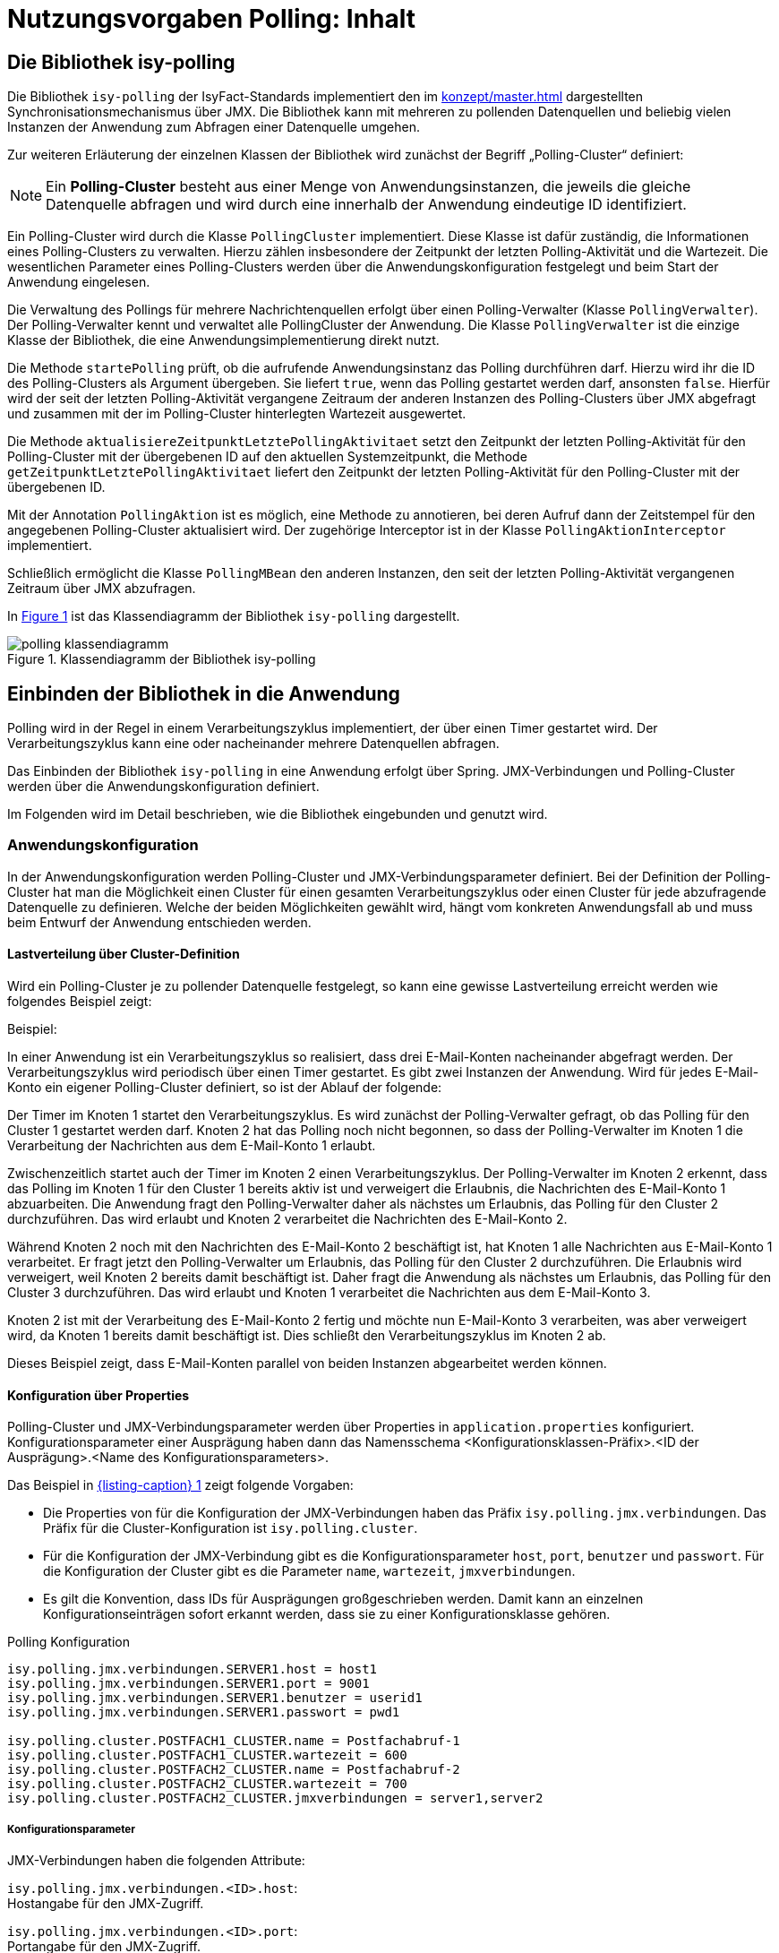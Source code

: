 = Nutzungsvorgaben Polling: Inhalt

// tag::inhalt[]
[[die-bibliothek-isy-polling]]
== Die Bibliothek isy-polling

Die Bibliothek `isy-polling` der IsyFact-Standards implementiert den im xref:konzept/master.adoc[] dargestellten Synchronisationsmechanismus über JMX.
Die Bibliothek kann mit mehreren zu pollenden Datenquellen und beliebig vielen Instanzen der Anwendung zum Abfragen einer Datenquelle umgehen.

Zur weiteren Erläuterung der einzelnen Klassen der Bibliothek wird zunächst der Begriff „Polling-Cluster“ definiert:

NOTE: Ein *Polling-Cluster* besteht aus einer Menge von Anwendungsinstanzen, die jeweils die gleiche Datenquelle abfragen und wird durch eine innerhalb der Anwendung eindeutige ID identifiziert.

Ein Polling-Cluster wird durch die Klasse `PollingCluster` implementiert.
Diese Klasse ist dafür zuständig, die Informationen eines Polling-Clusters zu verwalten.
Hierzu zählen insbesondere der Zeitpunkt der letzten Polling-Aktivität und die Wartezeit.
Die wesentlichen Parameter eines Polling-Clusters werden über die Anwendungskonfiguration festgelegt und beim Start der Anwendung eingelesen.

Die Verwaltung des Pollings für mehrere Nachrichtenquellen erfolgt über einen Polling-Verwalter (Klasse `PollingVerwalter`).
Der Polling-Verwalter kennt und verwaltet alle PollingCluster der Anwendung.
Die Klasse `PollingVerwalter` ist die einzige Klasse der Bibliothek, die eine Anwendungsimplementierung direkt nutzt.

Die Methode `startePolling` prüft, ob die aufrufende Anwendungsinstanz das Polling durchführen darf.
Hierzu wird ihr die ID des Polling-Clusters als Argument übergeben.
Sie liefert `true`, wenn das Polling gestartet werden darf, ansonsten `false`.
Hierfür wird der seit der letzten Polling-Aktivität vergangene Zeitraum der anderen Instanzen des Polling-Clusters über JMX abgefragt und zusammen mit der im Polling-Cluster hinterlegten Wartezeit ausgewertet.

Die Methode `aktualisiereZeitpunktLetztePolling­Aktivitaet` setzt den Zeitpunkt der letzten Polling-Aktivität für den Polling-Cluster mit der übergebenen ID auf den aktuellen Systemzeitpunkt, die Methode `getZeitpunktLetztePollingAktivitaet` liefert den Zeitpunkt der letzten Polling-Aktivität für den Polling-Cluster mit der übergebenen ID.

Mit der Annotation `PollingAktion` ist es möglich, eine Methode zu annotieren, bei deren Aufruf dann der Zeitstempel für den angegebenen Polling-Cluster aktualisiert wird.
Der zugehörige Interceptor ist in der Klasse `PollingAktionInterceptor` implementiert.

Schließlich ermöglicht die Klasse `PollingMBean` den anderen Instanzen, den seit der letzten Polling-Aktivität vergangenen Zeitraum über JMX abzufragen.

In <<polling-klassendiagramm>> ist das Klassendiagramm der Bibliothek `isy-polling` dargestellt.

.Klassendiagramm der Bibliothek isy-polling
[id="polling-klassendiagramm",reftext="{figure-caption} {counter:figures}"]
image::isy-polling:nutzungsvorgaben/polling-klassendiagramm.png[align="center"]

[[einbinden-der-bibliothek-in-die-anwendung]]
== Einbinden der Bibliothek in die Anwendung

Polling wird in der Regel in einem Verarbeitungszyklus implementiert, der über einen Timer gestartet wird.
Der Verarbeitungszyklus kann eine oder nacheinander mehrere Datenquellen abfragen.

Das Einbinden der Bibliothek `isy-polling` in eine Anwendung erfolgt über Spring.
JMX-Verbindungen und Polling-Cluster werden über die Anwendungskonfiguration definiert.

Im Folgenden wird im Detail beschrieben, wie die Bibliothek eingebunden und genutzt wird.

[[anwendungskonfiguration]]
=== Anwendungskonfiguration

In der Anwendungskonfiguration werden Polling-Cluster und JMX-Verbindungsparameter definiert.
Bei der Definition der Polling-Cluster hat man die Möglichkeit einen Cluster für einen gesamten Verarbeitungszyklus oder einen Cluster für jede abzufragende Datenquelle zu definieren.
Welche der beiden Möglichkeiten gewählt wird, hängt vom konkreten Anwendungsfall ab und muss beim Entwurf der Anwendung entschieden werden.

[[lastverteilung-ueber-cluster-definition]]
==== Lastverteilung über Cluster-Definition

Wird ein Polling-Cluster je zu pollender Datenquelle festgelegt, so kann eine gewisse Lastverteilung erreicht werden wie folgendes Beispiel zeigt:

[underline]#Beispiel#:

In einer Anwendung ist ein Verarbeitungszyklus so realisiert, dass drei E-Mail-Konten nacheinander abgefragt werden.
Der Verarbeitungszyklus wird periodisch über einen Timer gestartet.
Es gibt zwei Instanzen der Anwendung.
Wird für jedes E-Mail-Konto ein eigener Polling-Cluster definiert, so ist der Ablauf der folgende:

Der Timer im Knoten 1 startet den Verarbeitungszyklus.
Es wird zunächst der Polling-Verwalter gefragt, ob das Polling für den Cluster 1 gestartet werden darf.
Knoten 2 hat das Polling noch nicht begonnen, so dass der Polling-Verwalter im Knoten 1 die Verarbeitung der Nachrichten aus dem E-Mail-Konto 1 erlaubt.

Zwischenzeitlich startet auch der Timer im Knoten 2 einen Verarbeitungszyklus.
Der Polling-Verwalter im Knoten 2 erkennt, dass das Polling im Knoten 1 für den Cluster 1 bereits aktiv ist und verweigert die Erlaubnis, die Nachrichten des E-Mail-Konto 1 abzuarbeiten.
Die Anwendung fragt den Polling-Verwalter daher als nächstes um Erlaubnis, das Polling für den Cluster 2 durchzuführen.
Das wird erlaubt und Knoten 2 verarbeitet die Nachrichten des E-Mail-Konto 2.

Während Knoten 2 noch mit den Nachrichten des E-Mail-Konto 2 beschäftigt ist, hat Knoten 1 alle Nachrichten aus E-Mail-Konto 1 verarbeitet.
Er fragt jetzt den Polling-Verwalter um Erlaubnis, das Polling für den Cluster 2 durchzuführen.
Die Erlaubnis wird verweigert, weil Knoten 2 bereits damit beschäftigt ist.
Daher fragt die Anwendung als nächstes um Erlaubnis, das Polling für den Cluster 3 durchzuführen.
Das wird erlaubt und Knoten 1 verarbeitet die Nachrichten aus dem E-Mail-Konto 3.

Knoten 2 ist mit der Verarbeitung des E-Mail-Konto 2 fertig und möchte nun E-Mail-Konto 3 verarbeiten, was aber verweigert wird, da Knoten 1 bereits damit beschäftigt ist.
Dies schließt den Verarbeitungszyklus im Knoten 2 ab.

Dieses Beispiel zeigt, dass E-Mail-Konten parallel von beiden Instanzen abgearbeitet werden können.


[[konfigurationsklassen]]
==== Konfiguration über Properties

Polling-Cluster und JMX-Verbindungsparameter werden über Properties in `application.properties` konfiguriert.
Konfigurationsparameter einer Ausprägung haben dann das Namensschema <Konfigurationsklassen-Präfix>.<ID der Ausprägung>.<Name des Konfigurationsparameters>.

Das Beispiel in <<listing-PollingKonfiguration>> zeigt folgende Vorgaben:

* Die Properties von für die Konfiguration der JMX-Verbindungen haben das Präfix `isy.polling.jmx.verbindungen`.
  Das Präfix für die Cluster-Konfiguration ist `isy.polling.cluster`.

* Für die Konfiguration der JMX-Verbindung gibt es die Konfigurationsparameter `host`, `port`, `benutzer` und `passwort`.
  Für die Konfiguration der Cluster gibt es die Parameter `name`, `wartezeit`, `jmxverbindungen`.

* Es gilt die Konvention, dass IDs für Ausprägungen großgeschrieben werden.
  Damit kann an einzelnen Konfigurationseinträgen sofort erkannt werden, dass sie zu einer Konfigurationsklasse gehören.

.Polling Konfiguration
[id="listing-PollingKonfiguration",reftext="{listing-caption} {counter:listings }"]
[source,properties]
----
isy.polling.jmx.verbindungen.SERVER1.host = host1
isy.polling.jmx.verbindungen.SERVER1.port = 9001
isy.polling.jmx.verbindungen.SERVER1.benutzer = userid1
isy.polling.jmx.verbindungen.SERVER1.passwort = pwd1

isy.polling.cluster.POSTFACH1_CLUSTER.name = Postfachabruf-1
isy.polling.cluster.POSTFACH1_CLUSTER.wartezeit = 600
isy.polling.cluster.POSTFACH2_CLUSTER.name = Postfachabruf-2
isy.polling.cluster.POSTFACH2_CLUSTER.wartezeit = 700
isy.polling.cluster.POSTFACH2_CLUSTER.jmxverbindungen = server1,server2
----

[[konfigurationsparameter]]
===== Konfigurationsparameter

JMX-Verbindungen haben die folgenden Attribute:

`isy.polling.jmx.verbindungen.<ID>.host`: +
Hostangabe für den JMX-Zugriff.

`isy.polling.jmx.verbindungen.<ID>.port`: +
Portangabe für den JMX-Zugriff.

`isy.polling.jmx.verbindungen.<ID>.benutzer`: +
Benutzerkennung für den JMX-Zugriff

`isy.polling.jmx.verbindungen.<ID>.passwort`: +
Kennwort für den JMX-Zugriff

Polling-Cluster haben die folgenden Attribute:

`isy.polling.cluster.<ID>.name`: +
Name des Polling-Clusters.
Der hier festgelegte Name wird zur MBean-Identifikation benutzt und ist in der JMX-Konsole sichtbar.

`isy.polling.cluster.<ID>.wartezeit`: +
Wartezeit in Sekunden, die abgelaufen sein muss, damit diese Anwendung das Polling übernehmen kann.
Dieser Wert sollte doppelt so groß sein, wie der Delay-Wert des Timers, der den Verarbeitungszyklus auslöst.
Die Wartezeit muss mindestens 10 Sekunden betragen.

`isy.polling.cluster.<ID>.jmxverbindungen`: +
Kommaseparierte Liste von IDs der Verbindungsparameter zu den übrigen Clusterservern.
Dieser Eintrag ist optional und wird in der Regel nicht benötigt.
Wird er weggelassen, so werden alle für das Polling konfigurierten JMX-Verbindungen zugeordnet.

Die JMX-Domain für den Polling-Verwalter ist in der Regel das Basispackage der Anwendung:

`isy.polling.jmx.domain=<Domäne>`

[[konfiguration-fuer-den-test]]
==== Konfiguration für den Test

Für Tests der Anwendung, insbesondere für lokale Entwicklertests, stehen in der Regel nicht mehrere Instanzen der Anwendung zur Verfügung.
In diesem Fall kann das konfigurierte Polling die Tests behindern.

Für Tests kann der Polling-Verwalter in den Standalone-Modus versetzt werden.
In diesem Modus erkennt der Polling-Verwalter, dass keine Cluster-Partner existieren und die Polling-Aktionen werden immer zugelassen.

Der Standalone-Modus wird automatisch gesetzt, wenn in der Konfiguration der keine JMX-Verbindungen über die Property `isy.polling.jmx.verbindungen` konfiguriert werden.
Da dieses Verhalten in der Regel im Produktivbetrieb nicht erwünscht ist, wird die folgende Warnung in die Log-Ausgabe geschrieben:

NOTE: Für das Polling der Anwendung wurden keine JMX-Verbindungsparameter angegeben! Der Polling-Modus wurde auf "Standalone" gesetzt!

[[beispiel-fuer-eine-polling-konfiguration]]
==== Beispiel für eine Polling-Konfiguration

In <<listing-BeispielPollingKonfiguration>> ist eine vollständige Polling-Konfiguration für einen Cluster aufgeführt, der aus insgesamt zwei Instanzen der Anwendung besteht.

.Beispiel Polling Konfiguration
[id="listing-BeispielPollingKonfiguration",reftext="{listing-caption} {counter:listings }"]
[source,properties]
----
# -----------------------------------------------------------
# Parameter für das Polling
# -----------------------------------------------------------

# Verbindungsparameter zum anderen Knoten
# Hostangabe für den JMX-Zugriff
isy.polling.jmx.verbindungen.SERVER2.host = localhost
# Portangabe für den JMX-Zugriff
isy.polling.jmx.verbindungen.SERVER2.port = 9010
# Benutzerkennung für den JMX-Zugriff
isy.polling.jmx.verbindungen.SERVER2.benutzer = userid
# Kennwort für den JMX-Zugriff
isy.polling.jmx.verbindungen.SERVER2.passwort = pwd

# JMX-Domain; In der Regel das Basispackage der Anwendung
isy.polling.jmx.domain=de.bund.bva.domaene.anwendung

# Name des Clusters. Dieser Name wird zur Bildung der MBean-
# Identifikation verwendet.
isy.polling.cluster.MAILABRUF_CLUSTER.name = XY-Nachrichten
# Wartezeit in Sekunden, die abgelaufen sein muss, damit
# diese Anwendung das Polling übernehmen kann.
isy.polling.cluster.MAILABRUF_CLUSTER.wartezeit = 600
----

Cluster können nicht dynamisch nur durch die Konfiguration erzeugt werden.
Sie sind vielmehr eng mit der Anwendungslogik verknüpft und sollten daher nicht vom Betrieb geändert werden.

[[beispiel-fuer-eine-polling-konfiguration-mit-lastverteilung]]
==== Beispiel für eine Polling-Konfiguration mit Lastverteilung

In <<listing-BeispielPollingKonfigurationLastverteilung>> ist die Polling-Konfiguration für zwei zu pollende Datenquellen mit jeweils eigenem Polling-Cluster aufgeführt.
Die beiden Cluster bestehen jeweils aus den zwei gleichen Instanzen der Anwendung.
Wie in Kapitel xref:nutzungsvorgaben/master.adoc#lastverteilung-ueber-cluster-definition[Lastverteilung über Cluster Definition] beschrieben, kann so eine Lastverteilung erfolgen.

.Beispiel Polling Konfiguration mit Lastverteilung
[id="listing-BeispielPollingKonfigurationLastverteilung",reftext="{listing-caption} {counter:listings }"]
[source,properties]
----
# -----------------------------------------------------------
# Parameter für das Polling
# -----------------------------------------------------------

# Verbindungsparameter zum anderen Knoten
# Hostangabe für den JMX-Zugriff
isy.polling.jmx.verbindungen.SERVER2.host = localhost
# Portangabe für den JMX-Zugriff
isy.polling.jmx.verbindungen.SERVER2.port = 9010
# Benutzerkennung für den JMX-Zugriff
isy.polling.jmx.verbindungen.SERVER2.benutzer = userid
# Kennwort für den JMX-Zugriff
isy.polling.jmx.verbindungen.SERVER2.passwort = pwd

# JMX-Domain; In der Regel das Basispackage der Anwendung
isy.polling.jmx.domain=de.bund.bva.domaene.anwendung

# Parameter des POSTFACH1_CLUSTER
# Name des Clusters. Dieser Name wird zur Bildung der MBean-
# Identifikation verwendet.
isy.polling.cluster.POSTFACH1_CLUSTER.name = Postfachabruf-1
# Wartezeit in Sekunden, die abgelaufen sein muss, damit
# diese Anwendung das Polling übernehmen kann.
isy.polling.cluster.POSTFACH1_CLUSTER.wartezeit = 600
# Parameter des POSTFACH2_CLUSTER
# Name des Clusters. Dieser Name wird zur Bildung der MBean-
# Identifikation verwendet.
isy.polling.cluster.POSTFACH2_CLUSTER.name = Postfachabruf-2
# Wartezeit in Sekunden, die abgelaufen sein muss, damit
# diese Anwendung das Polling übernehmen kann.
isy.polling.cluster.POSTFACH2_CLUSTER.wartezeit = 600
----

[[spring-konfiguration]]
=== Spring-Konfiguration

Die Bean für den Polling-Verwalter wird automatisch durch `isy-polling` konfiguriert.
Der Interceptor, der zur Verwendung der `@PollingAktion`-Annotation notwendig, wird ebenfalls automatisch konfiguriert.
Zusätzlich wird für jeden Cluster eine MBean konfiguriert (<<listing-KonfigurationMBeans>>).

.Konfiguration der MBeans
[id="listing-KonfigurationMBeans",reftext="{listing-caption} {counter:listings }"]
[source, java]
----
@Bean
public PollingMBean mailabrufClusterMonitor(PollingVerwalter pollingVerwalter) {
    PollingMBean mBean = new PollingMBean();
    mBean.setClusterId("MAILABRUF_CLUSTER");
    mBean.setPollingVerwalter(pollingVerwalter);

    return mBean;
}
----

<<listing-KonfigurationMBeans>>: Die Property `pollingVerwalter` enthält die Referenz auf die Komponente „Polling-Verwalter“, die Property `clusterId` enthält die ID des Polling-Clusters, für den sie den seit der letzten Polling-Aktivität vergangenen Zeitraum liefern soll.

Die Einbindung in JMX erfolgt über den MBean-Exporter dann wie in <<listing-EinbindungJMX>>.

.Einbindung in JMX
[id="listing-EinbindungJMX",reftext="{listing-caption} {counter:listings }"]
[source, java]
----
@Bean
public MBeanExporter mBeanExporter(@Qualifier("mailabrufClusterMonitor") PollingMBean mailabrufClusterMonitor, IsyPollingProperties isyPollingProperties) {
    MBeanExporter mBeanExporter = new MBeanExporter();
    mBeanExporter.setRegistrationPolicy(RegistrationPolicy.REPLACE_EXISTING);
    mBeanExporter.setAssembler(new MetadataMBeanInfoAssembler(new AnnotationJmxAttributeSource()));
    mBeanExporter.setAutodetect(false);

    Map<String, Object> mBeans = new HashMap<>();
    String key = "de.bund.bva.isyfact.polling:type=PollingStatus,name=\"Polling-Aktivitaet-"
        + isyPollingProperties.getCluster().get("MAILABRUF_CLUSTER").getName() + "\"";

    mBeans.put(key, mailabrufClusterMonitor);
    mBeanExporter.setBeans(mBeans);

    return mBeanExporter;
}
----

Hierbei ist zu beachten, dass der Cluster-Name aus der Konfiguration hier für die Bildung des Keys für die MBeans verwendet wird.

[[nutzung-im-code]]
=== Nutzung im Code

Wie bereits erwähnt, wird Polling in der Regel in einem Verarbeitungszyklus implementiert, der über einen Timer gestartet wird.
Der Verarbeitungszyklus kann eine oder nacheinander mehrere Datenquellen abfragen, für die jeweils ein Polling-Cluster definiert sein kann.
Für jeden Polling-Cluster werden in einem Verarbeitungszyklus die folgenden Schritte ausgeführt:

<<listing-AbfragePollingVerwalter>>, ob das Polling für den Cluster gestartet werden darf.
Ist das nicht der Fall, ist die Verarbeitung für den Cluster beendet.

.Abfrage des Polling-Verwalters
[id="listing-AbfragePollingVerwalter",reftext="{listing-caption} {counter:listings }"]
[source, java]
----
if(!pollingVerwalter.startePolling("MAILABRUF_CLUSTER")) {
  LOG.info("Verarbeitung wurde nicht gestartet, da die " +
    "Wartezeit für den Cluster mit der ID " +
    "\"MAILABRUF_CLUSTER\" noch nicht " +
    "abgelaufen ist.");
  return;
}
fuehreVerarbeitungDurch();
----

[start=2]
. Durchführen der Verarbeitung für jeden Datensatz.
Am Ende der Verarbeitung eines Datensatzes wird der Zeitpunkt der letzten Polling-Aktivität aktualisiert.

.Verarbeitung für jeden Datensatz
[id="listing-VerarbeitungDatensatz",reftext="{listing-caption} {counter:listings }"]
[source, java]
----
// ...
for (Datensatz datensatz: datensaetze) {
  // Verarbeite Datensatz
  // ...
  pollingVerwalter.aktualisiereZeitpunktLetztePollingAktivitaet("MAILABRUF_CLUSTER");
}
// ...
----

oder

.Verarbeitung mit Polling-Aktion
[id="listing-VerarbeitungPollingAktion",reftext="{listing-caption} {counter:listings }"]
[source, java]
----
/**
* Führt eine Polling-Aktion aus
*/
@PollingAktion(pollingCluster="MAILABRUF_CLUSTER")
public void doPollingAktion () {
  // Verarbeite Datensatz
  // ...
}
// ...
  for (Datensatz datensatz: datensaetze) {
    // Verarbeite Datensatz
    // ...
    doPollingAktion();
  }
// ...
----

// end::inhalt[]